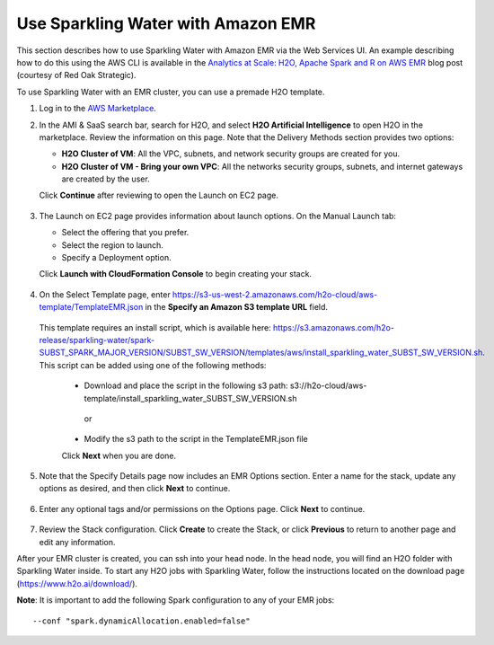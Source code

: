 Use Sparkling Water with Amazon EMR
-----------------------------------

This section describes how to use Sparkling Water with Amazon EMR via the Web Services UI. An example describing how to do this using the AWS CLI is available in the `Analytics at Scale: H2O, Apache Spark and R on AWS EMR <https://redoakstrategic.com/h2oaws/>`__ blog post (courtesy of Red Oak Strategic). 

To use Sparkling Water with an EMR cluster, you can use a premade H2O template.

1. Log in to the `AWS Marketplace <https://aws.amazon.com/marketplace/>`__. 

2. In the AMI & SaaS search bar, search for H2O, and select **H2O Artificial Intelligence** to open H2O in the marketplace. Review the information on this page. Note that the Delivery Methods section provides two options:

   - **H2O Cluster of VM**: All the VPC, subnets, and network security groups are created for you.
   - **H2O Cluster of VM - Bring your own VPC**: All the networks security groups, subnets, and internet gateways are created by the user.
   
   Click **Continue** after reviewing to open the Launch on EC2 page.

  .. figure:: ../images/aws_h2oai.png
      :alt: H2O Artificial Intelligence 

3. The Launch on EC2 page provides information about launch options. On the Manual Launch tab:

   - Select the offering that you prefer.
   - Select the region to launch.
   - Specify a Deployment option.

   Click **Launch with CloudFormation Console** to begin creating your stack.

  .. figure:: ../images/aws_launch_on_ec2.png
     :alt: Launch On EC2 page

4. On the Select Template page, enter https://s3-us-west-2.amazonaws.com/h2o-cloud/aws-template/TemplateEMR.json in the **Specify an Amazon S3 template URL** field.

 This template requires an install script, which is available here: https://s3.amazonaws.com/h2o-release/sparkling-water/spark-SUBST_SPARK_MAJOR_VERSION/SUBST_SW_VERSION/templates/aws/install_sparkling_water_SUBST_SW_VERSION.sh. This script can be added using one of the following methods:

  - Download and place the script in the following s3 path: s3://h2o-cloud/aws-template/install_sparkling_water_SUBST_SW_VERSION.sh
  
   or
  
  - Modify the s3 path to the script in the TemplateEMR.json file

  Click **Next** when you are done.

  .. figure:: ../images/aws_select_template_emr.png
     :alt: Select template - EMR


5. Note that the Specify Details page now includes an EMR Options section. Enter a name for the stack, update any options as desired, and then click **Next** to continue.

  .. figure:: ../images/aws_specify_details_emr.png
     :alt: Specify details - EMR

6. Enter any optional tags and/or permissions on the Options page. Click **Next** to continue.

  .. figure:: ../images/aws_options.png
     :alt: Options page

7. Review the Stack configuration. Click **Create** to create the Stack, or click **Previous** to return to another page and edit any information.

After your EMR cluster is created, you can ssh into your head node. In the head node, you will find an H2O folder with Sparkling Water inside. To start any H2O jobs with Sparkling Water, follow the instructions located on the download page (https://www.h2o.ai/download/).

**Note**: It is important to add the following Spark configuration to any of your EMR jobs:

::

  --conf "spark.dynamicAllocation.enabled=false"

